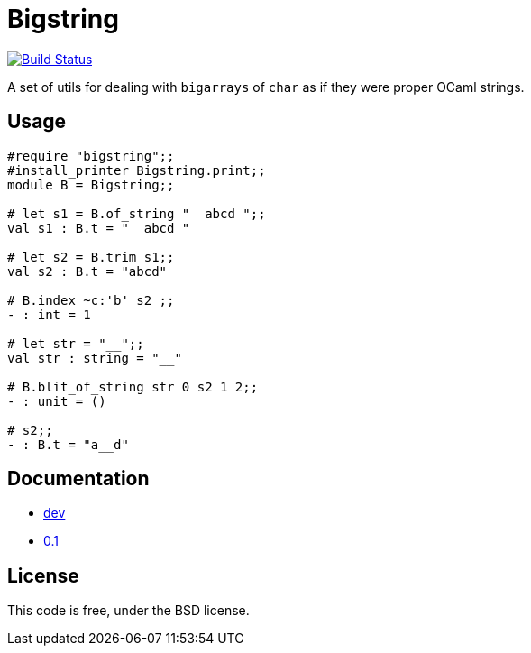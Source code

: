 = Bigstring =
:source-highlighter: pygments

image::https://travis-ci.org/c-cube/ocaml-bigstring.svg?branch=master[alt="Build Status", link="https://travis-ci.org/c-cube/ocaml-bigstring"]

A set of utils for dealing with `bigarrays` of `char` as if they were proper
OCaml strings.

== Usage

[source,OCaml]
----
#require "bigstring";;
#install_printer Bigstring.print;;
module B = Bigstring;;

# let s1 = B.of_string "  abcd ";;
val s1 : B.t = "  abcd "

# let s2 = B.trim s1;;
val s2 : B.t = "abcd"

# B.index ~c:'b' s2 ;;
- : int = 1

# let str = "__";;
val str : string = "__"

# B.blit_of_string str 0 s2 1 2;;
- : unit = ()

# s2;;
- : B.t = "a__d"
----

== Documentation

- http://c-cube.github.io/ocaml-bigstring/dev[dev]
- http://c-cube.github.io/ocaml-bigstring/0.1[0.1]

== License

This code is free, under the BSD license.
